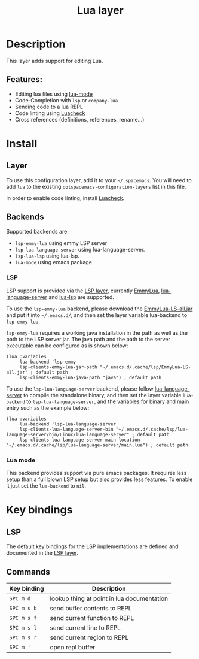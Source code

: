 #+TITLE: Lua layer

#+TAGS: general|layer|multi-paradigm|programming

[[file:img/lua.gif]]

* Table of Contents                     :TOC_5_gh:noexport:
- [[#description][Description]]
  - [[#features][Features:]]
- [[#install][Install]]
  - [[#layer][Layer]]
  - [[#backends][Backends]]
    - [[#lsp][LSP]]
    - [[#lua-mode][Lua mode]]
- [[#key-bindings][Key bindings]]
  - [[#lsp-1][LSP]]
  - [[#commands][Commands]]

* Description
This layer adds support for editing Lua.

** Features:
- Editing lua files using [[https://github.com/immerrr/lua-mode][lua-mode]]
- Code-Completion with =lsp= or =company-lua=
- Sending code to a lua REPL
- Code linting using [[https://github.com/mpeterv/luacheck][Luacheck]]
- Cross references (definitions, references, rename...)

* Install
** Layer
To use this configuration layer, add it to your =~/.spacemacs=. You will need to
add =lua= to the existing =dotspacemacs-configuration-layers= list in this
file.

In order to enable code linting, install [[https://github.com/mpeterv/luacheck][Luacheck]].

** Backends
Supported backends are:
- =lsp-emmy-lua= using emmy LSP server
- =lsp-lua-language-server= using lua-language-server.
- =lsp-lua-lsp= using lua-lsp.
- =lua-mode= using emacs package

*** LSP
LSP support is provided via the [[file:../../+tools/lsp/README.org][LSP layer]], currently [[https://github.com/EmmyLua/EmmyLua-LanguageServer][EmmyLua]], [[https://github.com/sumneko/lua-language-server][lua-language-server]] and [[https://github.com/Alloyed/lua-lsp][lua-lsp]] are supported.

To use the =lsp-emmy-lua= backend, please download the [[https://github.com/EmmyLua/EmmyLua-LanguageServer][EmmyLua-LS-all.jar]] and put it into =~/.emacs.d/=,
and then set the layer variable lua-backend to =lsp-emmy-lua=.

=lsp-emmy-lua= requires a working java installation in the path as well as the path to the LSP server jar.
The java path and the path to the server executable can be configured as is shown below:

#+BEGIN_SRC elisp
  (lua :variables
       lua-backend 'lsp-emmy
       lsp-clients-emmy-lua-jar-path "~/.emacs.d/.cache/lsp/EmmyLua-LS-all.jar" ; default path
       lsp-clients-emmy-lua-java-path "java") ; default path
#+END_SRC

To use the =lsp-lua-language-server= backend, please follow [[https://github.com/sumneko/lua-language-server][lua-language-server]] to compile the standalone binary,
and then set the layer variable =lua-backend= to =lsp-lua-language-server=, and the variables for binary and main entry such as the example below:
#+BEGIN_SRC elisp
  (lua :variables
       lua-backend 'lsp-lua-language-server
       lsp-clients-lua-language-server-bin "~/.emacs.d/.cache/lsp/lua-language-server/bin/Linux/lua-language-server" ; default path
       lsp-clients-lua-language-server-main-location "~/.emacs.d/.cache/lsp/lua-language-server/main.lua") ; default path
#+END_SRC

*** Lua mode
This backend provides support via pure emacs packages. It requires less setup than a full blown LSP setup
but also provides less features. To enable it just set the =lua-backend= to =nil=.

* Key bindings
** LSP
The default key bindings for the LSP implementations are defined and documented in
the [[file:../../+tools/lsp/README.org][LSP layer]].

** Commands

| Key binding | Description                                |
|-------------+--------------------------------------------|
| ~SPC m d~   | lookup thing at point in lua documentation |
| ~SPC m s b~ | send buffer contents to REPL               |
| ~SPC m s f~ | send current function to REPL              |
| ~SPC m s l~ | send current line to REPL                  |
| ~SPC m s r~ | send current region to REPL                |
| ~SPC m '~   | open repl buffer                           |
